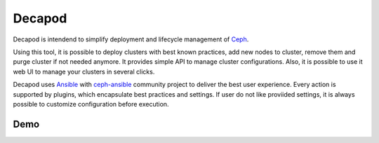 Decapod
=======

Decapod is intendend to simplify deployment and lifecycle management of
`Ceph <http://ceph.com>`_.

Using this tool, it is possible to deploy clusters with best known
practices, add new nodes to cluster, remove them and purge cluster
if not needed anymore. It provides simple API to manage cluster
configurations. Also, it is possible to use it web UI to manage your
clusters in several clicks.

Decapod uses `Ansible <https://www.ansible.com/>`_ with `ceph-ansible
<https://github.com/ceph/ceph-ansible>`_ community project to deliver
the best user experience. Every action is supported by plugins, which
encapsulate best practices and settings. If user do not like proviided
settings, it is always possible to customize configuration before
execution.


Demo
----

.. image:: http://img.youtube.com/vi/hvEyqutiwZs/sddefault.jpg
   :target: https://www.youtube.com/watch?v=hvEyqutiwZs
